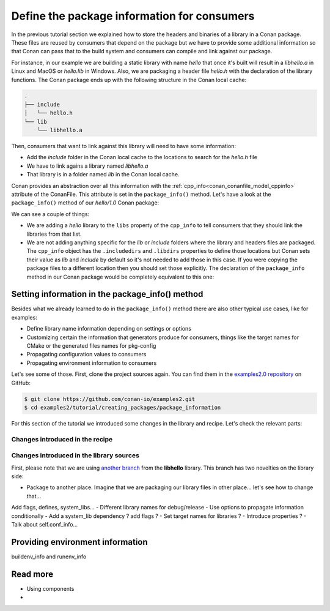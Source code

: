 Define the package information for consumers
============================================

In the previous tutorial section we explained how to store the
headers and binaries of a library in a Conan package. These files are reused by consumers
that depend on the package but we have to provide some additional information so that
Conan can pass that to the build system and consumers can compile and link against our
package.

For instance, in our example we are building a static library with name *hello* that once
it's built will result in a *libhello.a* in Linux and MacOS or *hello.lib* in Windows.
Also, we are packaging a header file *hello.h* with the declaration of the library
functions. The Conan package ends up with the following structure in the Conan local cache:

.. code-block:: text

    .
    ├── include
    │   └── hello.h
    └── lib
        └── libhello.a

Then, consumers that want to link against this library will need to have some information:

- Add the *include* folder in the Conan local cache to the locations to search for the
  *hello.h* file
- We have to link agains a library named *libhello.a*
- That library is in a folder named *lib* in the Conan local cache.

Conan provides an abstraction over all this information with the
:ref:`cpp_info<conan_conanfile_model_cppinfo>` attribute of the ConanFile. This attribute
is set in the ``package_info()`` method. Let's have a look at the ``package_info()``
method of our *hello/1.0* Conan package:

.. code-block:: python
    :caption: *conanfile.py*

    def package_info(self):
        self.cpp_info.libs = ["hello"]

We can see a couple of things:

- We are adding a *hello* library to the ``libs`` property of the ``cpp_info`` to tell
  consumers that they should link the libraries from that list.

- We are not adding anything specific for the *lib* or *include* folders where the library
  and headers files are packaged. The ``cpp_info`` object has the ``.includedirs`` and
  ``.libdirs`` properties to define those locations but Conan sets their value as *lib*
  and *include* by default so it's not needed to add those in this case. If you were
  copying the package files to a different location then you should set those explicitly.
  The declaration of the ``package_info`` method in our Conan package would be completely
  equivalent to this one:

.. code-block:: python
    :caption: *conanfile.py*

    def package_info(self):
        self.cpp_info.libs = ["hello"]
        # conan sets libdirs = ["lib"] and includedirs = ["include"] by default
        self.cpp_info.libdirs = ["lib"]
        self.cpp_info.includedirs = ["include"]


Setting information in the package_info() method
------------------------------------------------

Besides what we already learned to do in the ``package_info()`` method there are
also other typical use cases, like for examples:

- Define library name information depending on settings or options
- Customizing certain the information that generators produce for consumers, things like
  the target names for CMake or the generated files names for pkg-config
- Propagating configuration values to consumers
- Propagating environment information to consumers

Let's see some of those. First, clone the project sources again. You can find them in the
`examples2.0 repository <https://github.com/conan-io/examples2>`_ on GitHub:

.. code-block:: bash

    $ git clone https://github.com/conan-io/examples2.git
    $ cd examples2/tutorial/creating_packages/package_information


For this section of the tutorial we introduced some changes in the library and recipe.
Let's check the relevant parts:

Changes introduced in the recipe
^^^^^^^^^^^^^^^^^^^^^^^^^^^^^^^^

.. code-block:: python
    :caption: *conanfile.py*
    :emphasize-lines: 6,8

    ...

    def package_info(self):
        if self.options.shared:
            self.cpp_info.libs = ["hello-shared"]
        else:
            self.cpp_info.libs = ["hello-static"]



Changes introduced in the library sources
^^^^^^^^^^^^^^^^^^^^^^^^^^^^^^^^^^^^^^^^^

First, please note that we are using `another branch
<https://github.com/conan-io/libhello/tree/with_tests>`_ from the **libhello** library. This
branch has two novelties on the library side:


- Package to another place. Imagine that we are packaging our library files in other place... let's see how to change that...
Add flags, defines, system_libs...
- Different library names for debug/release
- Use options to propagate information conditionally
- Add a system_lib dependency ? add flags ? 
- Set target names for libraries ?
- Introduce properties ?
- Talk about self.conf_info...

Providing environment information
---------------------------------

buildenv_info and runenv_info


Read more
---------

- Using components
- 